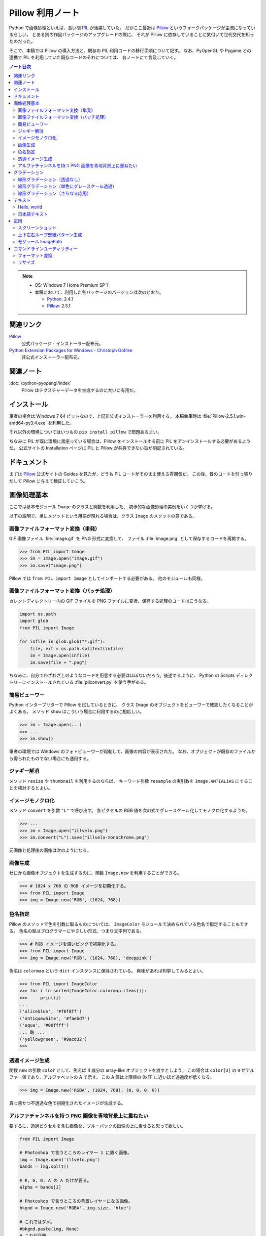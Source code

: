======================================================================
Pillow 利用ノート
======================================================================
Python で画像処理といえば、長い間 PIL_ が活躍していた。
だがここ最近は Pillow_ というフォークパッケージが主流になっているらしい。
とある別の作図パッケージのアップグレードの際に、
それが Pillow に依存していることに気付いて世代交代を知ったのだった。

そこで、本稿では Pillow の導入方法と、既存の PIL 利用コードの移行手順について記す。
なお、PyOpenGL や Pygame との連携で PIL を利用していた既存コードのそれについては、
各ノートにて言及していく。

.. contents:: ノート目次

.. note::

   * OS: Windows 7 Home Premium SP 1
   * 本稿において、利用した各パッケージのバージョンは次のとおり。

     * Python_: 3.4.1
     * Pillow_: 2.5.1

関連リンク
======================================================================
Pillow_
  公式パッケージ・インストーラー配布元。

`Python Extension Packages for Windows - Christoph Gohlke`_
  非公式インストーラー配布元。

関連ノート
======================================================================
:doc:`/python-pyopengl/index`
  Pillow はテクスチャーデータを生成するのに大いに有用だ。

インストール
======================================================================
筆者の場合は Windows 7 64 ビットなので、上記非公式インストーラーを利用する。
本稿執筆時は :file:`Pillow-2.5.1.win-amd64-py3.4.exe` を利用した。

それ以外の環境についてはいつもの ``pip install pillow`` で問題あるまい。

ちなみに PIL が既に環境に居座っている場合は、Pillow をインストールする前に
PIL をアンインストールする必要があるようだ。
公式サイトの Installation ページに PIL と Pillow が共存できない旨が明記されている。

ドキュメント
======================================================================
まずは Pillow_ 公式サイトの Guides を見たが、どうも PIL コードがそのまま使える雰囲気だ。
この後、昔のコードを引っ張りだして Pillow に与えて検証していこう。

画像処理基本
======================================================================
ここでは基本モジュール ``Image`` のクラスと関数を利用した、
初歩的な画像処理の実例をいくつか挙げる。

以下の説明で、単にメソッドという用語が現れる場合は、クラス ``Image`` のメソッドの意である。

画像ファイルフォーマット変換（単発）
----------------------------------------------------------------------
GIF 画像ファイル :file:`image.gif` を PNG 形式に変換して、
ファイル :file:`image.png` として保存するコードを再掲する。

>>> from PIL import Image
>>> im = Image.open("image.gif")
>>> im.save("image.png")

Pillow では ``from PIL import Image`` としてインポートする必要がある。
他のモジュールも同様。

画像ファイルフォーマット変換（バッチ処理）
----------------------------------------------------------------------
カレントディレクトリー内の GIF ファイルを PNG ファイルに変換、保存する処理のコードはこうなる。

.. code-block:: python3

   import os.path
   import glob
   from PIL import Image

   for infile in glob.glob("*.gif"):
       file, ext = os.path.splitext(infile)
       im = Image.open(infile)
       im.save(file + ".png")

ちなみに、自分でわざわざ上のようなコードを用意する必要はほぼないだろう。後述するように、
Python の Scripts ディレクトリーにインストールされている :file:`pilconvert.py` を使う手がある。

簡易ビューワー
----------------------------------------------------------------------
Python インタープリターで Pillow を試しているときに、
クラス ``Image`` のオブジェクトをビューワーで確認したくなることがよくある。
メソッド ``show`` はこういう場合に利用するのに相応しい。

>>> im = Image.open(...)
>>> ...
>>> im.show()

筆者の環境では Windows のフォトビューワーが起動して、画像の内容が表示された。
なお、オブジェクトが既存のファイルから得られたものでない場合にも通用する。

ジャギー解消
----------------------------------------------------------------------
メソッド ``resize`` や ``thumbnail`` を利用するのならば、
キーワード引数 ``resample`` の実引数を ``Image.ANTIALIAS`` にすることを検討するとよい。

イメージモノクロ化
----------------------------------------------------------------------
メソッド ``convert`` を引数 ``"L"`` で呼び出す。
各ピクセルの RGB 値を次の式でグレースケール化してモノクロ化するようだ。

.. math::
   :label: luminance
   :nowrap:

   \[
   L = \cfrac{299}{1000} R + \cfrac{587}{1000} G + \cfrac{114}{1000} B
   \]

>>> ...
>>> im = Image.open("illvelo.png")
>>> im.convert("L").save("illvelo-monochrome.png")

元画像と処理後の画像は次のようになる。

.. image:: /_static/illvelo.png
   :scale: 50%
.. image:: /_static/illvelo-monochrome.png
   :scale: 50%

画像生成
----------------------------------------------------------------------
ゼロから画像オブジェクトを生成するのに、関数 ``Image.new`` を利用することができる。

>>> # 1024 x 768 の RGB イメージを初期化する。
>>> from PIL import Image
>>> img = Image.new('RGB', (1024, 768))

色名指定
----------------------------------------------------------------------
Pillow のメソッドで色を引数に取るものについては、
``ImageColor`` モジュールで決められている色名で指定することもできる。
色名の型はプログラマーにやさしい形式、つまり文字列である。

>>> # RGB イメージを濃いピンクで初期化する。
>>> from PIL import Image
>>> img = Image.new('RGB', (1024, 768), 'deeppink')

色名は ``colormap`` という ``dict`` インスタンスに保持されている。
興味があれば列挙してみるとよい。

>>> from PIL import ImageColor
>>> for i in sorted(ImageColor.colormap.items()):
>>>     print(i)
...
('aliceblue', '#f0f8ff')
('antiquewhite', '#faebd7')
('aqua', '#00ffff')
... 略 ...
('yellowgreen', '#9acd32')
>>>

透過イメージ生成
----------------------------------------------------------------------
関数 ``new`` の引数 ``color`` として、例えば 4 成分の array-like オブジェクトを渡すとしよう。
この場合は ``color[3]`` の ``0`` がアルファー値であり、アルファベットの A で示す。
この A 値は上限値の 0xFF に近いほど透過度が低くなる。

>>> img = Image.new('RGBA', (1024, 768), (0, 0, 0, 0))

真っ黒かつ不透過な色で初期化されたイメージが生成する。

アルファチャンネルを持つ PNG 画像を青地背景上に重ねたい
----------------------------------------------------------------------
要するに、透過ピクセルを含む画像を、ブルーバックの画像の上に乗せると思って欲しい。

.. code-block:: python3

   from PIL import Image

   # Photoshop で言うところのレイヤー 1 に置く画像。
   img = Image.open('illvelo.png')
   bands = img.split()

   # R, G, B, A の A だけが要る。
   alpha = bands[3]

   # Photoshop で言うところの背景レイヤーになる画像。
   bkgnd = Image.new('RGBA', img.size, 'blue')

   # これではダメ。
   #bkgnd.paste(img, None)
   # これが正解。
   bkgnd.paste(img, None, mask=alpha)

元画像と処理後の画像はこうなる。

.. image:: /_static/illvelo.png
   :scale: 50%
.. image:: /_static/illvelo-blueback.png
   :scale: 50%

グラデーション
======================================================================
グラデーションパターンの生成について、いくつかコツを記す。

線形グラデーション（透過なし）
----------------------------------------------------------------------
幅 :math:`1 \times 256` ピクセルのイメージを作成し、
ピクセルカラーをその位置に応じてセットしていく方針で絵を描く。
まずは ``putpixel`` メソッドを利用してこれを行い、
それから目的のサイズにイメージを拡縮する。

次に示すコードは、サイズが :math:`320 \times 240` で、
上部が赤で下部が青の線形グラデーションとなるイメージを作成する。
線形補間の計算コード記述の手間を少々省くため、NumPy_ の関数 ``linspace`` を利用した。

.. code-block:: python3

   from PIL import Image, ImageColor
   import numpy as np

   COLOR_START = ImageColor.getrgb('antiquewhite')
   COLOR_STOP = ImageColor.getrgb('deeppink')
   IMAGE_WIDTH, IMAGE_HEIGHT = 320, 240
   WORK_SIZE = 0x100
   R, G, B = 0, 1, 2

   img = Image.new('RGB', (1, WORK_SIZE))
   colors = np.dstack(
       (np.linspace(COLOR_START[i], COLOR_STOP[i], num=SIZE) for i in (R, G, B)))[0]

   for i, color in enumerate(colors):
       img.putpixel((0, i), tuple(color.astype(int).tolist()))

   img = img.resize((IMAGE_WIDTH, IMAGE_HEIGHT))

結果画像の掲載を割愛する。

線形グラデーション（単色にグレースケール透過）
----------------------------------------------------------------------
メソッド ``putalpha`` 利用版グラデーション。

.. code-block:: python3

   from PIL import Image

   BASE_COLOR = 'red'
   IMAGE_WIDTH, IMAGE_HEIGHT = 320, 240
   WORK_SIZE = 0x100

   img = Image.new('RGBA', (IMAGE_WIDTH, IMAGE_HEIGHT), BASE_COLOR)
   gradient = Image.new('L', (1, WORK_SIZE))

   for i in range(WORK_SIZE):
       gradient.putpixel((0, WORK_SIZE - i), i)

   img.putalpha(gradient.resize(img.size))

出力は上部が赤で、下部に至るにつれて透過していく線形グラデーションイメージとなる。
結果画像の掲載を割愛する。

線形グラデーション（さらなる応用）
----------------------------------------------------------------------
イメージ 3 枚重ね。

.. code-block:: python3

   from PIL import Image, ImageColor

   WORK_SIZE = 0x100

   img = Image.open('illvelo.png')
   assert img.mode == 'RGBA'

   gradient = Image.new('L', (1, WORK_SIZE))
   for i in range(WORK_SIZE):
       gradient.putpixel((0, i), i)

   alpha = gradient.resize(img.size, Image.ANTIALIAS)

   final = Image.new('RGBA', img.size, (0, 0, 0, 0))
   final.paste(img, None, mask=alpha)

元画像と処理後の画像はこうなる。

.. image:: /_static/illvelo.png
   :scale: 50%
.. image:: /_static/illvelo-gradient.png
   :scale: 50%

テキスト
======================================================================
テキストを画像として動的に生成する方法を見ていこう。
ここでインポートする Pillow のモジュールは ``Image`` のほかにも
``ImageDraw`` と ``ImageFont`` がある。

Hello, world
----------------------------------------------------------------------

.. code-block:: python3

   from PIL import Image, ImageDraw

   IMAGE_WIDTH, IMAGE_HEIGHT = 320, 240
   TEXT_COLOR = 'red'

   # デフォルト背景色のキャンヴァスを用意する。
   img = Image.new('RGBA', (IMAGE_WIDTH, IMAGE_HEIGHT))

   # Draw 関数でオブジェクトを作成。
   draw = ImageDraw.Draw(img)

   # 画面の左上隅にテキストを描画する。
   draw.text((0, 0), 'Hello, world', fill=TEXT_COLOR)

結果画像の掲載を割愛する。
上のコードのとおりに動作させると、黒地に赤字の ``Hello, world`` が見える。

日本語テキスト
----------------------------------------------------------------------
コツは 3 つある。

* 関数 ``ImageFont.truetype`` で日本語対応のフォントオブジェクトを作成する。
* その際に ``encoding`` 引数に適切なエンコーディングを指示する。
* ``text`` メソッドの引数にそのフォントを与える。

.. code-block:: python3

   from PIL import Image
   from PIL import ImageDraw
   from PIL import ImageFont

   img = Image.new('RGB', (1024, 256), 'black')
   dr = ImageDraw.Draw(img)
   fnt = ImageFont.truetype('hgrme.ttc', 24, encoding='utf-8')

   text = '''どうしても会ってもらえませんか？
   私はこんなにあなたに会いたいのに…。
   お金には余裕があるので心配しないで
   ください。
   コード780の1102番で、
   あなたを待っています。
   '''

   width = 0
   height = 0
   for line in text.splitlines():
       ext = dr.textsize(line, fnt)
       dr.text((0, height), line, font=fnt, fill='white')
       width = max(ext[0], width)
       height += ext[1]

   # 余白をトリムする。
   img = img.crop((0, 0, width, height))

処理後の画像はこうなる。
出力イメージの大きさはテキストにフィットする最小の矩形になるはずだ。

.. image:: /_static/karous-paradise.png

応用
======================================================================
少し手間をかけて、画像を加工することを試そう。

スクリーンショット
----------------------------------------------------------------------
モジュール ``ImageGrab`` を用いると、画面イメージキャプチャーが得られる。
このスクリーンショット取得機能は Pillow の Windows 版にだけある。

.. code-block:: python3

   from PIL import Image, ImageGrab

   # スクリーンショットをキャプチャーして
   img = ImageGrab.grab()
   # テキトーに縮小、表示する。
   img.thumbnail((256, 256), Image.ANTIALIAS)
   img.show()

処理後の画像の一例を掲載する。

.. image:: /_static/grab.png
   :scale: 100%

上下左右ループ壁紙パターン生成
----------------------------------------------------------------------
気がついたら Pillow のドキュメントにこの技法が載っていたが、本稿に残しておく。

#. 元画像を :math:`2 \times 2` 分割して対角線上の区域を入れ替える。
#. そこへ元画像をブレンドなりオーバーレイなりして重ね合わせる。

.. code-block:: python3

   # Example: Rolling an image を改造
   def roll_horz(image, delta):
       xsize, ysize = image.size

       delta = delta % xsize
       if delta == 0: return image

       part1 = image.crop((0, 0, delta, ysize))
       part2 = image.crop((delta, 0, xsize, ysize))
       image.paste(part2, (0, 0, xsize-delta, ysize))
       image.paste(part1, (xsize-delta, 0, xsize, ysize))
       return image

元画像と処理後の画像はこうなる。

.. image:: /_static/illvelo.png
   :scale: 50%
.. image:: /_static/illvelo-wallpaper.png
   :scale: 50%

モジュール ImagePath
----------------------------------------------------------------------
TBW

コマンドラインユーティリティー
======================================================================
スクリプトファイル群が Pillow のインストール時も :file:`Scripts` フォルダーに格納される。

フォーマット変換
----------------------------------------------------------------------
コマンドラインで :file:`pilconvert.py` を利用する。
例えば ``sample.gif`` から PNG 形式のファイル ``sample.png`` を作成するには次のように入力する。

.. code-block:: console

   $ pilconvert.py sample.gif sample.png

カレントディレクトリーのすべての GIF ファイルから PNG ファイルに変換したいならばこうなる。
ちなみにシェルは bash である。

.. code-block:: console

   $ for name in *.gif ; do \
   >   pilconvert.py $name ${name%.*}.png ; \
   > done

リサイズ
----------------------------------------------------------------------
コマンドラインで :file:`pildriver.py` を利用する。
以前にも記したが、バッチモードとインタラクティブモードがある。

.. code-block:: console

   $ pildriver.py
   PILDriver says hello.
   pildriver> open illvelo.png
   [<PIL.PngImagePlugin.PngImageFile image mode=RGBA size=256x252 at 0xBEF800>]
   pildriver> thumbnail 64 64
   [<PIL.PngImagePlugin.PngImageFile image mode=RGBA size=64x63 at 0xBEF800>]
   pildriver> show
   []
   pildriver>

.. _Python: http://www.python.org/
.. _Python Extension Packages for Windows - Christoph Gohlke: http://www.lfd.uci.edu/~gohlke/pythonlibs/
.. _PIL: http://www.pythonware.com/products/pil
.. _Pillow: https://pillow.readthedocs.org/en/latest/
.. _Numpy: http://scipy.org/NumPy/
